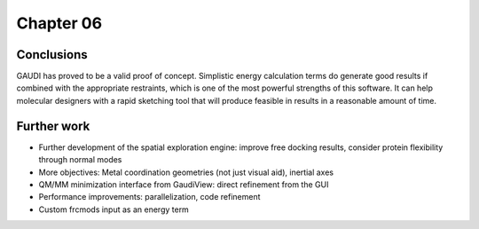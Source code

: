 .. role:: cite

.. role:: citein

.. raw:: latex

    \providecommand*\DUrolecite[1]{\citep{#1}}
    \providecommand*\DUrolecitein[1]{\citet{#1}}

============
 Chapter 06
============


Conclusions
===========
GAUDI has proved to be a valid proof of concept. Simplistic energy calculation terms do generate good results if combined with the appropriate restraints, which is one of the most powerful strengths of this software. It can help molecular designers with a rapid sketching tool that will produce feasible in results in a reasonable amount of time. 

Further work
============

- Further development of the spatial exploration engine: improve free docking results, consider protein flexibility through normal modes
- More objectives: Metal coordination geometries (not just visual aid), inertial axes
- QM/MM minimization interface from GaudiView: direct refinement from the GUI
- Performance improvements: parallelization, code refinement
- Custom frcmods input as an energy term